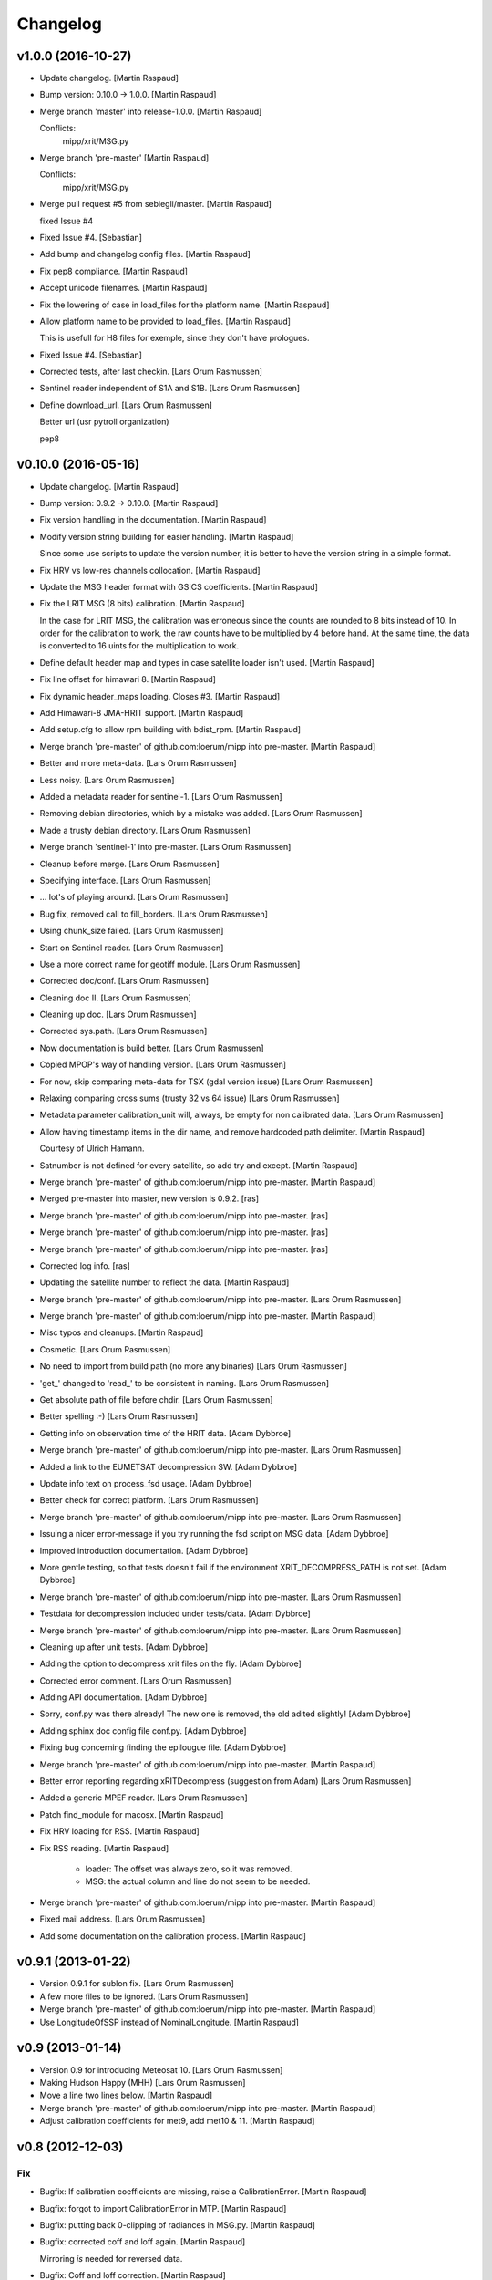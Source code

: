 Changelog
=========

v1.0.0 (2016-10-27)
-------------------

- Update changelog. [Martin Raspaud]

- Bump version: 0.10.0 → 1.0.0. [Martin Raspaud]

- Merge branch 'master' into release-1.0.0. [Martin Raspaud]

  Conflicts:
  	mipp/xrit/MSG.py


- Merge branch 'pre-master' [Martin Raspaud]

  Conflicts:
  	mipp/xrit/MSG.py

- Merge pull request #5 from sebiegli/master. [Martin Raspaud]

  fixed Issue #4

- Fixed Issue #4. [Sebastian]

- Add bump and changelog config files. [Martin Raspaud]

- Fix pep8 compliance. [Martin Raspaud]

- Accept unicode filenames. [Martin Raspaud]

- Fix the lowering of case in load_files for the platform name. [Martin
  Raspaud]

- Allow platform name to be provided to load_files. [Martin Raspaud]

  This is usefull for H8 files for exemple, since they don't have
  prologues.

- Fixed Issue #4. [Sebastian]

- Corrected tests, after last checkin. [Lars Orum Rasmussen]

- Sentinel reader independent of S1A and S1B. [Lars Orum Rasmussen]

- Define download_url. [Lars Orum Rasmussen]

  Better url (usr pytroll organization)

  pep8


v0.10.0 (2016-05-16)
--------------------

- Update changelog. [Martin Raspaud]

- Bump version: 0.9.2 → 0.10.0. [Martin Raspaud]

- Fix version handling in the documentation. [Martin Raspaud]

- Modify version string building for easier handling. [Martin Raspaud]

  Since some use scripts to update the version number, it is better to have
  the version string in a simple format.

- Fix HRV vs low-res channels collocation. [Martin Raspaud]

- Update the MSG header format with GSICS coefficients. [Martin Raspaud]

- Fix the LRIT MSG (8 bits) calibration. [Martin Raspaud]

  In the case for LRIT MSG, the calibration was erroneous since the counts
  are rounded to 8 bits instead of 10. In order for the calibration to work,
  the raw counts have to be multiplied by 4 before hand. At the same time,
  the data is converted to 16 uints for the multiplication to work.

- Define default header map and types in case satellite loader isn't
  used. [Martin Raspaud]

- Fix line offset for himawari 8. [Martin Raspaud]

- Fix dynamic header_maps loading. Closes #3. [Martin Raspaud]

- Add Himawari-8 JMA-HRIT support. [Martin Raspaud]

- Add setup.cfg to allow rpm building with bdist_rpm. [Martin Raspaud]

- Merge branch 'pre-master' of github.com:loerum/mipp into pre-master.
  [Martin Raspaud]

- Better and more meta-data. [Lars Orum Rasmussen]

- Less noisy. [Lars Orum Rasmussen]

- Added a metadata reader for sentinel-1. [Lars Orum Rasmussen]

- Removing debian directories, which by a mistake was added. [Lars Orum
  Rasmussen]

- Made a trusty debian directory. [Lars Orum Rasmussen]

- Merge branch 'sentinel-1' into pre-master. [Lars Orum Rasmussen]

- Cleanup before merge. [Lars Orum Rasmussen]

- Specifying interface. [Lars Orum Rasmussen]

- ... lot's of playing around. [Lars Orum Rasmussen]

- Bug fix, removed call to fill_borders. [Lars Orum Rasmussen]

- Using chunk_size failed. [Lars Orum Rasmussen]

- Start on Sentinel reader. [Lars Orum Rasmussen]

- Use a more correct name for geotiff module. [Lars Orum Rasmussen]

- Corrected doc/conf. [Lars Orum Rasmussen]

- Cleaning doc II. [Lars Orum Rasmussen]

- Cleaning up doc. [Lars Orum Rasmussen]

- Corrected sys.path. [Lars Orum Rasmussen]

- Now documentation is build better. [Lars Orum Rasmussen]

- Copied MPOP's way of handling version. [Lars Orum Rasmussen]

- For now, skip comparing meta-data for TSX (gdal version issue) [Lars
  Orum Rasmussen]

- Relaxing comparing cross sums (trusty 32 vs 64 issue) [Lars Orum
  Rasmussen]

- Metadata parameter calibration_unit will, always, be empty for non
  calibrated data. [Lars Orum Rasmussen]

- Allow having timestamp items in the dir name, and remove hardcoded
  path delimiter. [Martin Raspaud]

  Courtesy of Ulrich Hamann.

- Satnumber is not defined for every satellite, so add try and except.
  [Martin Raspaud]

- Merge branch 'pre-master' of github.com:loerum/mipp into pre-master.
  [Martin Raspaud]

- Merged pre-master into master, new version is 0.9.2. [ras]

- Merge branch 'pre-master' of github.com:loerum/mipp into pre-master.
  [ras]

- Merge branch 'pre-master' of github.com:loerum/mipp into pre-master.
  [ras]

- Merge branch 'pre-master' of github.com:loerum/mipp into pre-master.
  [ras]

- Corrected log info. [ras]

- Updating the satellite number to reflect the data. [Martin Raspaud]

- Merge branch 'pre-master' of github.com:loerum/mipp into pre-master.
  [Lars Orum Rasmussen]

- Merge branch 'pre-master' of github.com:loerum/mipp into pre-master.
  [Martin Raspaud]

- Misc typos and cleanups. [Martin Raspaud]

- Cosmetic. [Lars Orum Rasmussen]

- No need to import from build path (no more any binaries) [Lars Orum
  Rasmussen]

- 'get_' changed to 'read_' to be consistent in naming. [Lars Orum
  Rasmussen]

- Get absolute path of file before chdir. [Lars Orum Rasmussen]

- Better spelling :-) [Lars Orum Rasmussen]

- Getting info on observation time of the HRIT data. [Adam Dybbroe]

- Merge branch 'pre-master' of github.com:loerum/mipp into pre-master.
  [Lars Orum Rasmussen]

- Added a link to the EUMETSAT decompression SW. [Adam Dybbroe]

- Update info text on process_fsd usage. [Adam Dybbroe]

- Better check for correct platform. [Lars Orum Rasmussen]

- Merge branch 'pre-master' of github.com:loerum/mipp into pre-master.
  [Lars Orum Rasmussen]

- Issuing a nicer error-message if you try running the fsd script on MSG
  data. [Adam Dybbroe]

- Improved introduction documentation. [Adam Dybbroe]

- More gentle testing, so that tests doesn't fail if the environment
  XRIT_DECOMPRESS_PATH is not set. [Adam Dybbroe]

- Merge branch 'pre-master' of github.com:loerum/mipp into pre-master.
  [Lars Orum Rasmussen]

- Testdata for decompression included under tests/data. [Adam Dybbroe]

- Merge branch 'pre-master' of github.com:loerum/mipp into pre-master.
  [Lars Orum Rasmussen]

- Cleaning up after unit tests. [Adam Dybbroe]

- Adding the option to decompress xrit files on the fly. [Adam Dybbroe]

- Corrected error comment. [Lars Orum Rasmussen]

- Adding API documentation. [Adam Dybbroe]

- Sorry, conf.py was there already! The new one is removed, the old
  adited slightly! [Adam Dybbroe]

- Adding sphinx doc config file conf.py. [Adam Dybbroe]

- Fixing bug concerning finding the epilougue file. [Adam Dybbroe]

- Merge branch 'pre-master' of github.com:loerum/mipp into pre-master.
  [Martin Raspaud]

- Better error reporting regarding xRITDecompress (suggestion from Adam)
  [Lars Orum Rasmussen]

- Added a generic MPEF reader. [Lars Orum Rasmussen]

- Patch find_module for macosx. [Martin Raspaud]

- Fix HRV loading for RSS. [Martin Raspaud]

- Fix RSS reading. [Martin Raspaud]

   - loader: The offset was always zero, so it was removed.
   - MSG: the actual column and line do not seem to be needed.


- Merge branch 'pre-master' of github.com:loerum/mipp into pre-master.
  [Martin Raspaud]

- Fixed mail address. [Lars Orum Rasmussen]

- Add some documentation on the calibration process. [Martin Raspaud]

v0.9.1 (2013-01-22)
-------------------

- Version 0.9.1 for sublon fix. [Lars Orum Rasmussen]

- A few more files to be ignored. [Lars Orum Rasmussen]

- Merge branch 'pre-master' of github.com:loerum/mipp into pre-master.
  [Martin Raspaud]

- Use LongitudeOfSSP instead of NominalLongitude. [Martin Raspaud]

v0.9 (2013-01-14)
-----------------

- Version 0.9 for introducing Meteosat 10. [Lars Orum Rasmussen]

- Making Hudson Happy (MHH) [Lars Orum Rasmussen]

- Move a line two lines below. [Martin Raspaud]

- Merge branch 'pre-master' of github.com:loerum/mipp into pre-master.
  [Martin Raspaud]

- Adjust calibration coefficients for met9, add met10 & 11. [Martin
  Raspaud]

v0.8 (2012-12-03)
-----------------

Fix
~~~

- Bugfix: If calibration coefficients are missing, raise a
  CalibrationError. [Martin Raspaud]

- Bugfix: forgot to import CalibrationError in MTP. [Martin Raspaud]

- Bugfix: putting back 0-clipping of radiances in MSG.py. [Martin
  Raspaud]

- Bugfix: corrected coff and loff again. [Martin Raspaud]

  Mirroring *is* needed for reversed data.


- Bugfix: Coff and loff correction. [Martin Raspaud]

  - coff and loff do not need to be mirrored when the image is upside down
  - a -1 is needed (coff and loff is 1-based in xRIT data)


- Bugfix: don't use numexpr in python 2.4 or lower. [Martin Raspaud]

- Bugfix: allowed radiances to be 0 or negative in MSG calibration,
  correcting "nodata" phenomenon in the shadow of visual channels.
  [Martin Raspaud]

Other
~~~~~

- Updeted tests, after area extent precision have changed to float64.
  [Lars Orum Rasmussen]

- Merge branch 'pre-master' of github.com:loerum/mipp into pre-master.
  [Martin Raspaud]

- More consistent version numbering. [Lars Orum Rasmussen]

- Getting ready for a new master version 0.8.0. [Lars Orum Rasmussen]

- Moved C code to equivalent Python code. [Lars Orum Rasmussen]

- Better precision for area extent (float64) [Martin Raspaud]

- Merge branch 'pre-master' of github.com:loerum/mipp into pre-master.
  [Lars Orum Rasmussen]

- Add licence. [Martin Raspaud]

- Better Window compatible. Modules specifyed as a module (and not a
  path). btw: setuptools recommend that paths is slash-separated. [Lars
  Orum Rasmussen]

- Feature: added support for electro-l n1 HRIT data. [Martin Raspaud]

- Re-imported low level XRIT readers. [Lars Orum Rasmussen]

- Corrected DecodeError exception. [Lars Orum Rasmussen]

- Better import, specially getting rid of 'import *' [Lars Orum
  Rasmussen]

- Will not compare 'tiff_params' [Lars Orum Rasmussen]

- Making distutils and Pypi happy. [Lars Orum Rasmussen]

- Pumping up version number. [Lars Orum Rasmussen]

- Corrected import of xsar module. [Lars Orum Rasmussen]

- Added solar irradiance factors to satellite dependent calibration
  (MSG). [Martin Raspaud]

- Added IR calibration coefficients for meteosat 8 (msg 1) [Martin
  Raspaud]

- Merge branch 'restruc' into pre-master. [Lars Orum Rasmussen]

- Revert to un-debug version. [Lars Orum Rasmussen]

- Introducing CosmoSkyMed. [Lars Orum Rasmussen]

- Extracting geotiff reading. [Lars Orum Rasmussen]

- Making pylint a less angry. [Lars Orum Rasmussen]

- Pumped up version number. [Lars Orum Rasmussen]

- Bug fix when extracting metadata. [Lars Orum Rasmussen]

- Corrected scrips for the new mipp structure. [Lars Orum Rasmussen]

- Restructure III and adding handling of TSX1. [Lars Orum Rasmussen]

- Restructure II. [Lars Orum Rasmussen]

- Restructure I. [Lars Orum Rasmussen]

- Corrected tests metadata to reflect the previous change. [Lars Orum
  Rasmussen]

- Restructure of metadata. [Lars Orum Rasmussen]

- A small restructure. [Lars Orum Rasmussen]

  No more metadata dependency in Calibrator's call.

  Calibrator now returns a tuble of calibrated data and unit name.

  Better "slicing" of metadata.


- Better handling of sub satellite point and sat.proj4_params. [Lars
  Orum Rasmussen]

- Downgraded pixel_size type to float64. [Lars Orum Rasmussen]

- Test data fixes after Martins fixes of fixes ??? [Lars Orum Rasmussen]

- Merge branch 'pre-master' of github.com:loerum/mipp into pre-master.
  [Martin Raspaud]

  Conflicts:
  	tests/data/MSG2_HRV_20101011_1400.mda
  	tests/data/MSG2_HRV_20101109_1200.mda
  	tests/data/MSG2_IR_108_20101011_1400.mda


- Tests updated after enhancing the geolocation. [Lars Orum Rasmussen]

- Added support for python 2.4 in MTP. [Martin Raspaud]

- Updated metadata for tests. [Martin Raspaud]

- Enhancing the precision of the pixel size. [Martin Raspaud]

- Bug in mirroring the loff and coff. [Martin Raspaud]

- Read coff and loff from the image navigation now... [Martin Raspaud]

  ...instead of just guessing (MTP and SGS)

- Even more to be ignored. [Lars Orum Rasmussen]

- Cleanup of setup files. [Lars Orum Rasmussen]

- Making tests independent of local config dir. [Lars Orum Rasmussen]

- Cleanup ... removed debian and etc directories. [Lars Orum Rasmussen]

- Corrected unit for radiance ... I hope. [Lars Orum Rasmussen]

- Pushed the version number. [Lars Orum Rasmussen]

- Forgot about pre-master, merging II. [Lars Orum Rasmussen]

- Forgot about pre-master, merging. [Lars Orum Rasmussen]

- Fixed metadata for calibration unit. [Lars Orum Rasmussen]

- Calibration determined in Calibrator. [Lars Orum Rasmussen]

- Fast and ugly fix for persistent meta-data in Calibrator. [Lars Orum
  Rasmussen]

- Revert "changed local path to xrit data" [Lars Orum Rasmussen]

  This reverts commit 605fa8c9ecbddd96b332f6c702eec11caee52cce.


- Changed local path to xrit data. [Lars Orum Rasmussen]

- Merge branch 'pre-master' of github.com:loerum/mipp into pre-master.
  [Lars Orum Rasmussen]

- Put back navigation stuff in msg (Git bug ?) [Martin Raspaud]

- Added units in MSG calibrator. [Martin Raspaud]

- Added calibrator for MTP, IR and WV channels. [Martin Raspaud]

- Added area euro-north. [Lars Orum Rasmussen]

- Cosmetic. [Lars Orum Rasmussen]

- Added new areas, defining log-level in mpop.cfg. [Lars Orum Rasmussen]

- ... and here comes the changelog. [Lars Orum Rasmussen]

- Line and column offset less hardcoded. [Lars Orum Rasmussen]

- Updated changelog. [Lars Orum Rasmussen]

- A little more to be ignored. [Lars Orum Rasmussen]

- Updated test data. [Lars Orum Rasmussen]

- Better ... like mpop's. [Lars Orum Rasmussen]

- Cleanup. [Lars Orum Rasmussen]

- Hardcoded loff and coff ... space for improvements. [Lars Orum
  Rasmussen]

- Cleanup. [Lars Orum Rasmussen]

- Masked out NaN and Inf in MSG calibration. [Esben S. Nielsen]

- Add a mpop config file. [Lars Orum Rasmussen]

- Merge branch 'master' of github.com:loerum/mipp. [Martin Raspaud]

- Merge branch 'master' of github.com:loerum/mipp. [Lars Orum Rasmussen]

- Update area.def, added config files for NOAA. [Lars Orum Rasmussen]

- Update area file. [Lars Orum Rasmussen]

- Configuration files for NOAA. [Lars Orum Rasmussen]

- Changed version number in setup.py, and marked mipp an not zip safe.
  [Martin Raspaud]

v0.3 (2011-02-01)
-----------------

Fix
~~~

- Bugfix: MSG hrv channel was not placed correctly in frame when lower
  sensor was moving. [Martin Raspaud]

- Bugfix: reverted slice computation to correct state. [Martin Raspaud]

- Bugfix: made use of first_pixel before it was defined. [Martin
  Raspaud]

- Bugfix: loaded HRV channel data was not masked where it should.
  [Martin Raspaud]

- Bugfix: Better handling of masked arrays in slicer. [Martin Raspaud]

  Masked arrays where not always created when requested.


Other
~~~~~

- Pumping up the version number. [Lars Orum Rasmussen]

- Merge conflicts fixed. [Lars Orum Rasmussen]

- Less print. [Lars Orum Rasmussen]

- Better logging. [Lars Orum Rasmussen]

- New calibration uses numexpr when available. [Esben S. Nielsen]

- Added MPEF cloudmask reader. [Lars Orum Rasmussen]

- Removed test of geos navigation. [Lars Orum Rasmussen]

- Correct logging. [Lars Orum Rasmussen]

- Added a little test for area_extent. [Lars Orum Rasmussen]

- Consistent debug messages: columns x rows. [Lars Orum Rasmussen]

- Resolving a merge conflict. [Lars Orum Rasmussen]

- Only access logger through logging. [Lars Orum Rasmussen]

- Only access logger through logging. [Lars Orum Rasmussen]

- Corrected slice computation from an area_extent (esn) [Lars Orum
  Rasmussen]

- Removed meaningless comment. [Lars Orum Rasmussen]

- Cosmetic. [Lars Orum Rasmussen]

- Cosmetic, a little more consistent in using row vs line. [Lars Orum
  Rasmussen]

- Oops bug fix. [Lars Orum Rasmussen]

- Simplify, loader.area_extent -> loader._area_extent. [Lars Orum
  Rasmussen]

- Simplify, no more use of local _Region. [Lars Orum Rasmussen]

- Modified test data to reflect changes. [Lars Orum Rasmussen]

- Removed geosnav. [Lars Orum Rasmussen]

- Removed geo_navigation, moved area_extent calcuation so it's
  calculated for all. [Lars Orum Rasmussen]

- Added fishy loff and coff. [Lars Orum Rasmussen]

- Style: wrapped a few lines, and added two docstrings. [Martin Raspaud]

- Feature: fixed the area_extent loader method. Needs mda.loff and
  mda.coff to be defined, has been done here only from MSG. [Martin
  Raspaud]

- Added slicing according to an area_extent. [Lars Orum Rasmussen]

- Merge branch 'master' of github.com:loerum/mipp. [Lars Orum Rasmussen]

- Masking calibrated data was erraneous. The mask should be computed
  first. [Martin Raspaud]

- Adding support for python 2.4... [Martin Raspaud]

- Cosmetic. [Lars Orum Rasmussen]

- Merge branch 'master' of github.com:loerum/mipp. [Lars Orum Rasmussen]

- Cleaner test. [ras]

- Cosmetic renaming. [ras]

- Corrected test for new slicing. [ras]

- Handling slicing better (correct) [ras]

- Cosmetic. [ras]

- Less print. [Lars Orum Rasmussen]

- Check for a resulting image. [Lars Orum Rasmussen]

- Added test for HRV regions. [Lars Orum Rasmussen]

- Better handling of meta-data. [Lars Orum Rasmussen]

- Corrected product name. [Lars Orum Rasmussen]

- Merge branch 'master' of github.com:loerum/mipp. [Lars Orum Rasmussen]

- Handles different calibration types in MSG. [Martin Raspaud]

- Corrected test for modified meta data. [Lars Orum Rasmussen]

- Some info. [Lars Orum Rasmussen]

- Fixed bug, where mda.data_type was overwritten. [Lars Orum Rasmussen]

- Merge branch 'local-svn' [Lars Orum Rasmussen]

- Pulled Esbens mods for 'don't do any fancy operations on masked
  arrays' [ras]

  git-svn-id: svn+ssh://websat/sat/mipp@6542 e4f3f7b9-f76c-4984-92d3-5a65a72b3fc3


- Fixed memory and performance problem in calibration. Removed prefix
  from setup.cfg. [esn]

  git-svn-id: svn+ssh://websat/sat/mipp@6541 e4f3f7b9-f76c-4984-92d3-5a65a72b3fc3


- Merge branch 'local-svn' [Lars Orum Rasmussen]

- Now method to overwrite deafult logger. [ras]

  git-svn-id: svn+ssh://websat/sat/mipp@6513 e4f3f7b9-f76c-4984-92d3-5a65a72b3fc3


- Cosmetic. [ras]

  git-svn-id: svn+ssh://websat/sat/mipp@6512 e4f3f7b9-f76c-4984-92d3-5a65a72b3fc3


- Fixed bug in sat.py, now test for metadata. [ras]

  git-svn-id: svn+ssh://websat/sat/mipp@6511 e4f3f7b9-f76c-4984-92d3-5a65a72b3fc3


- Now method to overwrite deafult logger. [Lars Orum Rasmussen]

- Merge branch 'local-svn' [Lars Orum Rasmussen]

- Now logger can be overwritten. [ras]

  git-svn-id: svn+ssh://websat/sat/mipp@6507 e4f3f7b9-f76c-4984-92d3-5a65a72b3fc3


- Cosmetic. [ras]

  git-svn-id: svn+ssh://websat/sat/mipp@6506 e4f3f7b9-f76c-4984-92d3-5a65a72b3fc3


- Cosmetic. [Lars Orum Rasmussen]

- Merge branch 'local-svn' [Lars Orum Rasmussen]

- Fixed bug in sat.py, now test for metadata. [ras]

  git-svn-id: svn+ssh://websat/sat/mipp@6482 e4f3f7b9-f76c-4984-92d3-5a65a72b3fc3


- Fixed bug in sat.py, now test for metadata. [Lars Orum Rasmussen]

- Merge branch 'master' into local-svn. [ras]

  git-svn-id: svn+ssh://websat/sat/mipp@6325 e4f3f7b9-f76c-4984-92d3-5a65a72b3fc3


- Specifying binary files. [Lars Orum Rasmussen]

- Added test of shape. [Lars Orum Rasmussen]

- Cleaned up 'main' block. [Lars Orum Rasmussen]

- Merge branch 'master' into local-svn. [ras]

  git-svn-id: svn+ssh://websat/sat/mipp@6324 e4f3f7b9-f76c-4984-92d3-5a65a72b3fc3


- Not using cross sum to test. [Lars Orum Rasmussen]

- Slicer.py upgaded to loader.py. [Lars Orum Rasmussen]

- Merge branch 'master' into local-svn. [ras]

  git-svn-id: svn+ssh://websat/sat/mipp@6322 e4f3f7b9-f76c-4984-92d3-5a65a72b3fc3


- Better for Hudson. [Lars Orum Rasmussen]

- Merge branch 'master' into local-svn. [ras]

  git-svn-id: svn+ssh://websat/sat/mipp@6321 e4f3f7b9-f76c-4984-92d3-5a65a72b3fc3


- Now with unittests. [Lars Orum Rasmussen]

- Separate setuptools and nosetests. [Lars Orum Rasmussen]

- Introducing msg2. [Lars Orum Rasmussen]

- Introducing msg2. [Lars Orum Rasmussen]

- Make a copy of metadata ... so it's reusable. [Lars Orum Rasmussen]

- Allow epilogue to be passed as a filename. [Lars Orum Rasmussen]

- Cosmetic. [Lars Orum Rasmussen]

- Merge commit 'origin' [Lars Orum Rasmussen]

- Feature: Add calibration unit in MSG reader. [Martin Raspaud]

- Merge branch 'master' into local-svn. [ras]

  git-svn-id: svn+ssh://websat/sat/mipp@6320 e4f3f7b9-f76c-4984-92d3-5a65a72b3fc3


- Many changes. [Lars Orum Rasmussen]

- Many changes. [Lars Orum Rasmussen]

- Added support for epilogue file. [Martin Raspaud]

  Now epilogue file is (partially) read if it there, and the information inside
  is used for image slicing (instead of the prologue info).


- Added slicing support for MSG's HRV channel. [Martin Raspaud]

  * Added the metadata attribute "boundaries", which describes the regions on
    which a given channel is defined.

  * Modified the slicer to work with this boundaries attribute, which involves
    some code restructuring: now __call__ calls __getitem__, and metadata update
    is done __getitem__ instead of _read.


- Added calibration computation to MSG. [Martin Raspaud]

- Introducing Calibrator for each XRIT data type. [Lars Orum Rasmussen]

- Header of the MSG HRIT prologue is now read entirely. [Martin Raspaud]

- Merge branch 'master' of git@github.com:loerum/mipp. [Lars Orum
  Rasmussen]

- Introducing MSG. [Lars Orum Rasmussen]

- Nicer handling of 24 hour clock. [Lars Orum Rasmussen]

- Merge branch 'master' into local-svn. [ras]

  git-svn-id: svn+ssh://websat/sat/mipp@5924 e4f3f7b9-f76c-4984-92d3-5a65a72b3fc3


- Nicer handling of 24 hour clock. [Lars Orum Rasmussen]

- Handle MTP.py conflict. [ras]

  git-svn-id: svn+ssh://websat/sat/mipp@5923 e4f3f7b9-f76c-4984-92d3-5a65a72b3fc3


- Correted handling of 24 hour clock. [Lars Orum Rasmussen]

- Fix merge conflict. [ras]

  git-svn-id: svn+ssh://websat/sat/mipp@5921 e4f3f7b9-f76c-4984-92d3-5a65a72b3fc3


- Correted handling of 24 hour clock. [Lars Orum Rasmussen]

- Do not use product time for age check. [Lars Orum Rasmussen]

- Introcuding goes13 VI. [Lars Orum Rasmussen]

- Merge branch 'master' into local-svn. [ras]

  git-svn-id: svn+ssh://websat/sat/mipp@5878 e4f3f7b9-f76c-4984-92d3-5a65a72b3fc3


- Cosmetic. [Lars Orum Rasmussen]

- Introcuding goes13 VI. [Lars Orum Rasmussen]

- Cosmetic. [Lars Orum Rasmussen]

- Introducding region_name. [Lars Orum Rasmussen]

- Default is not to calibrate. [Lars Orum Rasmussen]

- Cleanup documetation. [Lars Orum Rasmussen]

- Updated documentation. [Lars Orum Rasmussen]

- Updated documentation. [Lars Orum Rasmussen]

- Added GPL license. [Lars Orum Rasmussen]

- Now check for known satellite. [Lars Orum Rasmussen]

- Now handles unknown orientation of first pixel. [Lars Orum Rasmussen]

- Merge branch 'master' into local-svn. [ras]

  git-svn-id: svn+ssh://websat/sat/mipp@5841 e4f3f7b9-f76c-4984-92d3-5a65a72b3fc3


- New version. [Lars Orum Rasmussen]

- Better handling of exceptions. [Lars Orum Rasmussen]

- Introducing proxy slicing. [Lars Orum Rasmussen]

- Merge branch 'master' into local-svn. [ras]

  git-svn-id: svn+ssh://websat/sat/mipp@5785 e4f3f7b9-f76c-4984-92d3-5a65a72b3fc3


- Merge branch 'master' into local-svn. [ras]

  git-svn-id: svn+ssh://websat/sat/mipp@5778 e4f3f7b9-f76c-4984-92d3-5a65a72b3fc3


- Merge branch 'master' into local-svn. [ras]

  git-svn-id: svn+ssh://websat/sat/mipp@5768 e4f3f7b9-f76c-4984-92d3-5a65a72b3fc3


- Merge branch 'master' into local-svn. [ras]

  git-svn-id: svn+ssh://websat/sat/mipp@5730 e4f3f7b9-f76c-4984-92d3-5a65a72b3fc3


- Merge branch 'master' into local-svn. [ras]

  Conflicts:

  	debian/changelog
  	debian/control


  git-svn-id: svn+ssh://websat/sat/mipp@5716 e4f3f7b9-f76c-4984-92d3-5a65a72b3fc3


- Debianized. [ras]

  git-svn-id: svn+ssh://websat/sat/mipp@5666 e4f3f7b9-f76c-4984-92d3-5a65a72b3fc3


- Merge branch 'master' into local-svn. [ras]

  git-svn-id: svn+ssh://websat/sat/mipp@5627 e4f3f7b9-f76c-4984-92d3-5a65a72b3fc3


- Restart of a git-svn module. [svn]

  git-svn-id: svn+ssh://websat/sat/mipp@5626 e4f3f7b9-f76c-4984-92d3-5a65a72b3fc3


v0.1 (2010-03-30)
-----------------

- Better argument handling. [ras]

- Another new version. [ras]

- New version. [ras]

- Better config file handling. [ras]

- Cosmetic. [ras]

- Cosmetic. [ras]

- Returns calibrated data, new satellite configuration file. [ras]

- Updated changelog. [ras]

- Now with new interface. [ras]

- Now with new interface. [ras]

- New interface, using config files. [ras]

- New interface. [ras]

- Updating documentation. [ras]

- Added documentation. [ras]

- Added documentation. [ras]

- Ready for standalone decompressing. [ras]

- Ready for standalone decompressing. [ras]

- Better debian/dirs. [ras]

- Debianized. [ras]

- And now with a setup.cfg file. [ras]

- Small mods and a fix. [ras]

- Corrected README file. [ras]

- Files to be ignored. [ras]

- Files to be ignored. [ras]

- Corrected README file. [ras]

- Added a README file. [ras]

  git-svn-id: svn+ssh://websat/sat/mipp@5585 e4f3f7b9-f76c-4984-92d3-5a65a72b3fc3


- Moved satellite group to the top (for more flexibility) [ras]

  git-svn-id: svn+ssh://websat/sat/mipp@5583 e4f3f7b9-f76c-4984-92d3-5a65a72b3fc3


- Better meta-data handler. [ras]

  git-svn-id: svn+ssh://websat/sat/mipp@5582 e4f3f7b9-f76c-4984-92d3-5a65a72b3fc3


- Some dokumentaion. [ras]

  git-svn-id: svn+ssh://websat/sat/mipp@5581 e4f3f7b9-f76c-4984-92d3-5a65a72b3fc3


- Now using hdfdmi. [ras]

  git-svn-id: svn+ssh://websat/sat/mipp@5579 e4f3f7b9-f76c-4984-92d3-5a65a72b3fc3


- Mipp on the way to git-svn. [ras]

  git-svn-id: svn+ssh://websat/sat/mipp@5578 e4f3f7b9-f76c-4984-92d3-5a65a72b3fc3



